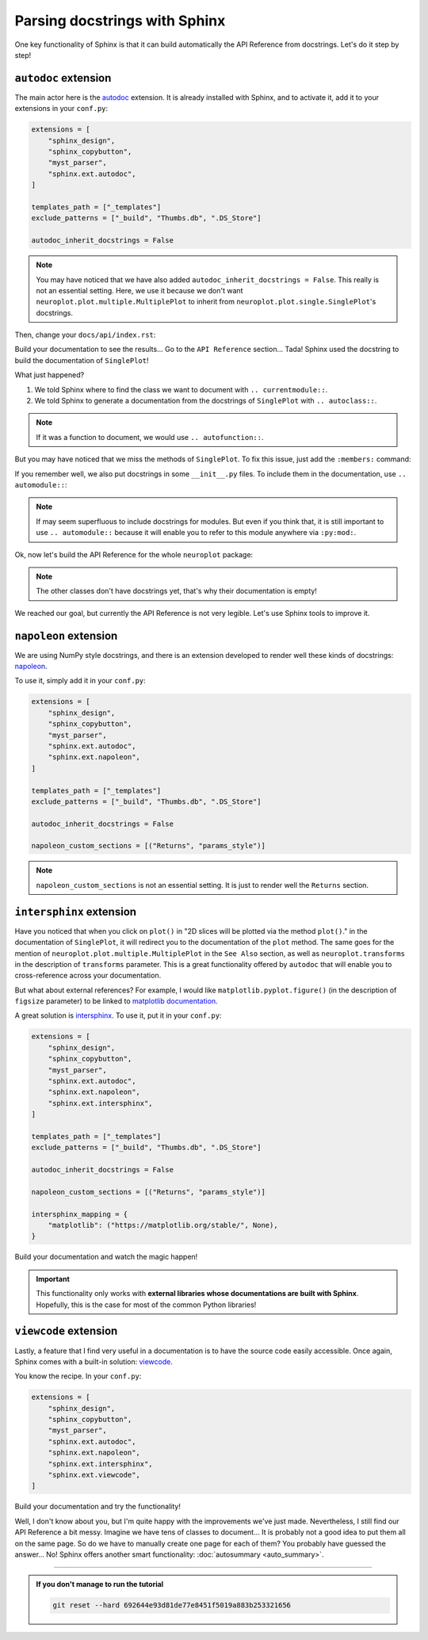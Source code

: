 Parsing docstrings with Sphinx
==============================

One key functionality of Sphinx is that it can build automatically
the API Reference from docstrings. Let's do it step by step!

``autodoc`` extension
---------------------

The main actor here is the `autodoc <https://www.sphinx-doc.org/en/master/usage/extensions/autodoc.html>`_
extension. It is already installed with Sphinx, and to activate it, add it to your extensions in your ``conf.py``:

.. code-block:: python

    extensions = [
        "sphinx_design",
        "sphinx_copybutton",
        "myst_parser",
        "sphinx.ext.autodoc",
    ]

    templates_path = ["_templates"]
    exclude_patterns = ["_build", "Thumbs.db", ".DS_Store"]

    autodoc_inherit_docstrings = False

.. note::
    You may have noticed that we have also added ``autodoc_inherit_docstrings = False``. This really is not an essential
    setting. Here, we use it because we don't want ``neuroplot.plot.multiple.MultiplePlot`` to inherit from
    ``neuroplot.plot.single.SinglePlot``'s docstrings.

Then, change your ``docs/api/index.rst``:

.. dropdown:: ``docs/api/index.rst``

    .. code-block:: rst

        API Reference
        =============

        ``neuroplot.plot``: Plotting neuroimages
        ----------------------------------------

        ``neuroplot.plot.single``
        *************************

        .. currentmodule:: neuroplot.plot.single

        .. autoclass:: SinglePlot

Build your documentation to see the results... Go to the ``API Reference`` section...
Tada! Sphinx used the docstring to build the documentation of ``SinglePlot``!

What just happened?

1. We told Sphinx where to find the class we want to document with ``.. currentmodule::``.
2. We told Sphinx to generate a documentation from the docstrings of ``SinglePlot`` with ``.. autoclass::``.

.. note::
    If it was a function to document, we would use ``.. autofunction::``.

But you may have noticed that we miss the methods of ``SinglePlot``. To fix this issue, just add
the ``:members:`` command:

.. dropdown:: ``docs/api/index.rst``

    .. code-block:: rst

        API Reference
        =============

        ``neuroplot.plot``: Plotting neuroimages
        ----------------------------------------

        ``neuroplot.plot.single``
        *************************

        .. currentmodule:: neuroplot.plot.single

        .. autoclass:: SinglePlot
            :members:

If you remember well, we also put docstrings in some ``__init__.py`` files. To include them in the documentation, use ``.. automodule::``:

.. dropdown:: ``docs/api/index.rst``

    .. code-block:: rst

        API Reference
        =============

        ``neuroplot.plot``: Plotting neuroimages
        ----------------------------------------

        .. automodule:: neuroplot.plot

        ``neuroplot.plot.single``
        *************************

        .. automodule:: neuroplot.single.plot

        .. currentmodule:: neuroplot.plot.single

        .. autoclass:: SinglePlot
            :members:

.. note::
    If may seem superfluous to include docstrings for modules. But even if you think that, it is still
    important to use ``.. automodule::`` because it will enable you to refer to this module anywhere via ``:py:mod:``.

Ok, now let's build the API Reference for the whole ``neuroplot`` package:

.. dropdown:: ``docs/api/index.rst``

    .. code-block:: rst

        API Reference
        =============

        ``neuroplot.plot``: Plotting neuroimages
        ----------------------------------------

        .. automodule:: neuroplot.plot

        ``neuroplot.plot.single``
        *************************

        .. automodule:: neuroplot.plot.single

        .. currentmodule:: neuroplot.plot.single

        .. autoclass:: SinglePlot
            :members:

        .. autoclass:: GIF
            :members:

        ``neuroplot.plot.multiple``
        ***************************

        .. automodule:: neuroplot.plot.multiple

        .. currentmodule:: neuroplot.plot.multiple

        .. autoclass:: MultiplePlot
            :members:

        ``neuroplot.transforms``: Transforming images before plotting
        -------------------------------------------------------------

        .. automodule:: neuroplot.transforms

        .. currentmodule:: neuroplot.transforms

        .. autoclass:: Noise
            :members:

        .. autoclass:: RescaleIntensity
            :members:

.. note::
    The other classes don't have docstrings yet, that's why their documentation is empty!

We reached our goal, but currently the API Reference is not very legible. Let's use Sphinx
tools to improve it.

``napoleon`` extension
----------------------

We are using NumPy style docstrings, and there is an extension developed to render well these kinds
of docstrings: `napoleon <https://www.sphinx-doc.org/en/master/usage/extensions/napoleon.html>`_.

To use it, simply add it in your ``conf.py``:

.. code-block:: python

    extensions = [
        "sphinx_design",
        "sphinx_copybutton",
        "myst_parser",
        "sphinx.ext.autodoc",
        "sphinx.ext.napoleon",
    ]

    templates_path = ["_templates"]
    exclude_patterns = ["_build", "Thumbs.db", ".DS_Store"]

    autodoc_inherit_docstrings = False

    napoleon_custom_sections = [("Returns", "params_style")]

.. note::
    ``napoleon_custom_sections`` is not an essential setting. It is just to render well the ``Returns`` section.

``intersphinx`` extension
-------------------------

Have you noticed that when you click on ``plot()`` in "2D slices will be plotted via the method ``plot()``." in the documentation
of ``SinglePlot``, it will redirect you to the documentation of the ``plot`` method. The same goes for the mention of
``neuroplot.plot.multiple.MultiplePlot`` in the ``See Also`` section, as well as ``neuroplot.transforms`` in the description of
``transforms`` parameter. This is a great functionality offered by ``autodoc`` that
will enable you to cross-reference across your documentation.

But what about external references? For example, I would like ``matplotlib.pyplot.figure()`` (in the description of ``figsize``
parameter) to be linked to `matplotlib documentation <https://matplotlib.org/stable/api/_as_gen/matplotlib.pyplot.figure.html#matplotlib.pyplot.figure>`_.

A great solution is `intersphinx <https://www.sphinx-doc.org/en/master/usage/extensions/intersphinx.html>`_. To use it, put
it in your ``conf.py``:

.. code-block:: python

    extensions = [
        "sphinx_design",
        "sphinx_copybutton",
        "myst_parser",
        "sphinx.ext.autodoc",
        "sphinx.ext.napoleon",
        "sphinx.ext.intersphinx",
    ]

    templates_path = ["_templates"]
    exclude_patterns = ["_build", "Thumbs.db", ".DS_Store"]

    autodoc_inherit_docstrings = False

    napoleon_custom_sections = [("Returns", "params_style")]

    intersphinx_mapping = {
        "matplotlib": ("https://matplotlib.org/stable/", None),
    }

Build your documentation and watch the magic happen!

.. important::
    This functionality only works with **external libraries whose documentations
    are built with Sphinx**. Hopefully, this is the case for most of the common
    Python libraries!

``viewcode`` extension
----------------------

Lastly, a feature that I find very useful in a documentation is to have the source code easily accessible.
Once again, Sphinx comes with a built-in solution: `viewcode <https://www.sphinx-doc.org/en/master/usage/extensions/viewcode.html>`_.

You know the recipe. In your ``conf.py``:

.. code-block:: python

    extensions = [
        "sphinx_design",
        "sphinx_copybutton",
        "myst_parser",
        "sphinx.ext.autodoc",
        "sphinx.ext.napoleon",
        "sphinx.ext.intersphinx",
        "sphinx.ext.viewcode",
    ]

Build your documentation and try the functionality!

Well, I don't know about you, but I'm quite happy with the improvements we've just made. Nevertheless, I still find our
API Reference a bit messy. Imagine we have tens of classes to document... It is probably not a good idea to
put them all on the same page. So do we have to manually create one page for each of them? You probably have guessed
the answer... No! Sphinx offers another smart functionality: :doc:`autosummary <auto_summary>`.

-----

.. admonition:: If you don't manage to run the tutorial
    :class: important

    .. code-block:: bash

        git reset --hard 692644e93d81de77e8451f5019a883b253321656
